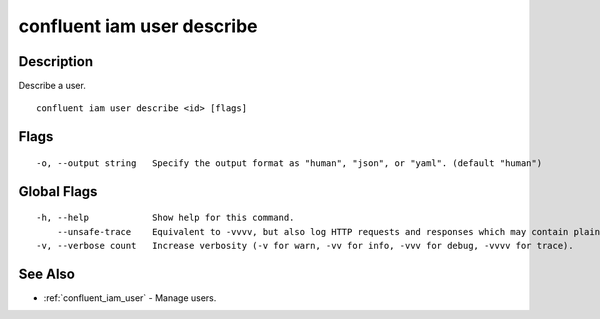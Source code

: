 ..
   WARNING: This documentation is auto-generated from the confluentinc/cli repository and should not be manually edited.

.. _confluent_iam_user_describe:

confluent iam user describe
---------------------------

Description
~~~~~~~~~~~

Describe a user.

::

  confluent iam user describe <id> [flags]

Flags
~~~~~

::

  -o, --output string   Specify the output format as "human", "json", or "yaml". (default "human")

Global Flags
~~~~~~~~~~~~

::

  -h, --help            Show help for this command.
      --unsafe-trace    Equivalent to -vvvv, but also log HTTP requests and responses which may contain plaintext secrets.
  -v, --verbose count   Increase verbosity (-v for warn, -vv for info, -vvv for debug, -vvvv for trace).

See Also
~~~~~~~~

* :ref:`confluent_iam_user` - Manage users.
